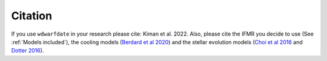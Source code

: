 Citation
--------

If you use :math:`\texttt{wdwarfdate}` in your research please cite: Kiman et al. 2022. Also, please cite the IFMR you decide to use (See :ref:`Models included`), the cooling models (`Berdard et al 2020 <https://ui.adsabs.harvard.edu/abs/2020ApJ...901...93B/abstract>`_) and the stellar evolution models (`Choi et al 2016 <https://iopscience.iop.org/article/10.3847/0004-637X/823/2/102>`_ and `Dotter 2016 <https://iopscience.iop.org/article/10.3847/0067-0049/222/1/8>`_).